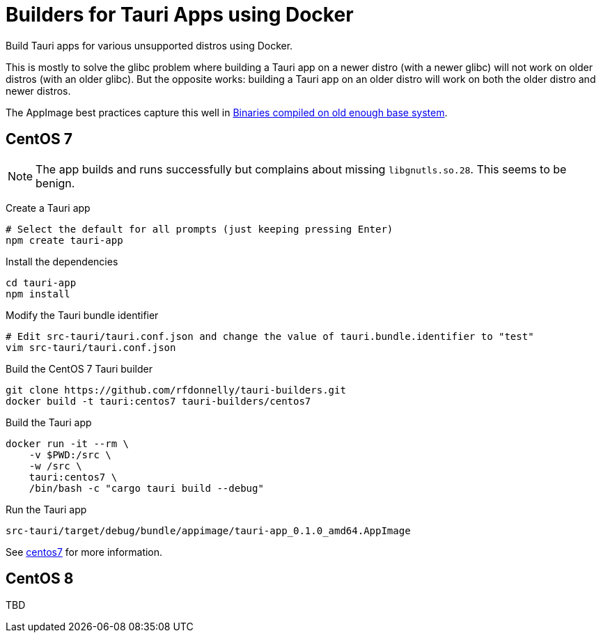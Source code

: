 = Builders for Tauri Apps using Docker

Build Tauri apps for various unsupported distros using Docker.

This is mostly to solve the glibc problem where building a Tauri app on a newer distro (with a newer glibc) will not work on older distros (with an older glibc).
But the opposite works: building a Tauri app on an older distro will work on both the older distro and newer distros.

The AppImage best practices capture this well in https://docs.appimage.org/reference/best-practices.html#binaries-compiled-on-old-enough-base-system[Binaries compiled on old enough base system].

== CentOS 7

NOTE: The app builds and runs successfully but complains about missing `libgnutls.so.28`.
This seems to be benign.

Create a Tauri app

 # Select the default for all prompts (just keeping pressing Enter)
 npm create tauri-app

Install the dependencies

 cd tauri-app
 npm install

Modify the Tauri bundle identifier

 # Edit src-tauri/tauri.conf.json and change the value of tauri.bundle.identifier to "test"
 vim src-tauri/tauri.conf.json

Build the CentOS 7 Tauri builder

 git clone https://github.com/rfdonnelly/tauri-builders.git
 docker build -t tauri:centos7 tauri-builders/centos7

Build the Tauri app

 docker run -it --rm \
     -v $PWD:/src \
     -w /src \
     tauri:centos7 \
     /bin/bash -c "cargo tauri build --debug"

Run the Tauri app

 src-tauri/target/debug/bundle/appimage/tauri-app_0.1.0_amd64.AppImage

See link:centos7[centos7] for more information.

== CentOS 8

TBD
